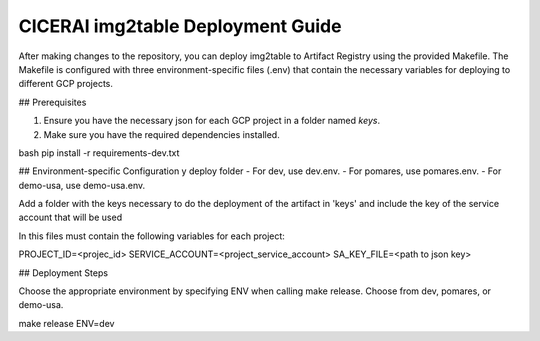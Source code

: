 ===================================
CICERAI img2table Deployment Guide
===================================

After making changes to the repository, you can deploy img2table to Artifact Registry using the provided Makefile. The Makefile is configured with three environment-specific files (.env) that contain the necessary variables for deploying to different GCP projects.

## Prerequisites

1. Ensure you have the necessary json for each GCP project in a folder named `keys`.

2. Make sure you have the required dependencies installed.

bash
pip install -r requirements-dev.txt

## Environment-specific Configuration y deploy folder
- For dev, use dev.env.
- For pomares, use pomares.env.
- For demo-usa, use demo-usa.env.

Add a folder with the keys necessary to do the deployment of the artifact in 'keys' and include the key of the service account that will be used

In this files must contain the following variables for each project:

PROJECT_ID=<projec_id>
SERVICE_ACCOUNT=<project_service_account>
SA_KEY_FILE=<path to json key> 

## Deployment Steps

Choose the appropriate environment by specifying ENV when calling make release. 
Choose from dev, pomares, or demo-usa.

make release ENV=dev






